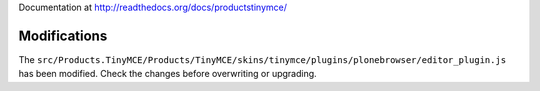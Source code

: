 Documentation at http://readthedocs.org/docs/productstinymce/

Modifications
=============
The ``src/Products.TinyMCE/Products/TinyMCE/skins/tinymce/plugins/plonebrowser/editor_plugin.js`` has been
modified. Check the changes before overwriting or upgrading.